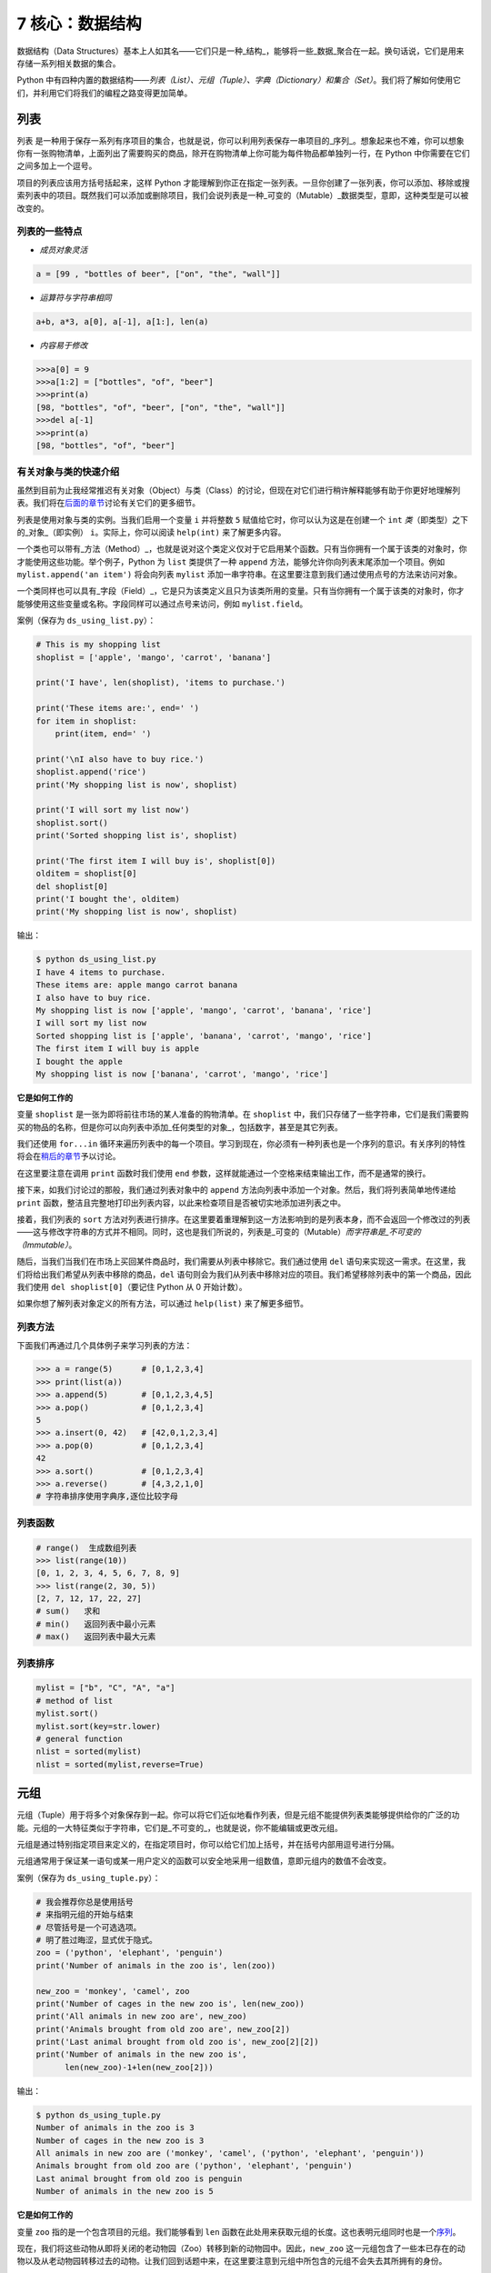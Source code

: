 7 核心：数据结构
================

数据结构（Data
Structures）基本上人如其名——它们只是一种_结构_，能够将一些_数据_聚合在一起。换句话说，它们是用来存储一系列相关数据的集合。

Python
中有四种内置的数据结构——\ *列表（List）、元组（Tuple）、字典（Dictionary）和集合（Set）*\ 。我们将了解如何使用它们，并利用它们将我们的编程之路变得更加简单。

列表
----

``列表``
是一种用于保存一系列有序项目的集合，也就是说，你可以利用列表保存一串项目的_序列_。想象起来也不难，你可以想象你有一张购物清单，上面列出了需要购买的商品，除开在购物清单上你可能为每件物品都单独列一行，在
Python 中你需要在它们之间多加上一个逗号。

项目的列表应该用方括号括起来，这样 Python
才能理解到你正在指定一张列表。一旦你创建了一张列表，你可以添加、移除或搜索列表中的项目。既然我们可以添加或删除项目，我们会说列表是一种_可变的（Mutable）_数据类型，意即，这种类型是可以被改变的。

列表的一些特点
~~~~~~~~~~~~~~

-  *成员对象灵活*

.. code:: python

   a = [99 , "bottles of beer", ["on", "the", "wall"]]

-  *运算符与字符串相同*

.. code:: python

   a+b, a*3, a[0], a[-1], a[1:], len(a)

-  *内容易于修改*

.. code:: python

   >>>a[0] = 9
   >>>a[1:2] = ["bottles", "of", "beer"]
   >>>print(a)
   [98, "bottles", "of", "beer", ["on", "the", "wall"]]
   >>>del a[-1]
   >>>print(a)
   [98, "bottles", "of", "beer"]

有关对象与类的快速介绍
~~~~~~~~~~~~~~~~~~~~~~

虽然到目前为止我经常推迟有关对象（Object）与类（Class）的讨论，但现在对它们进行稍许解释能够有助于你更好地理解列表。我们将在\ `后面的章节 <https://github.com/WuShichao/a-byte-of-python-bnu/tree/4e7952bd0b5a028cd3149f9b9cff837f08531314/14.oop.md#oop>`__\ 讨论有关它们的更多细节。

列表是使用对象与类的实例。当我们启用一个变量 ``i`` 并将整数 ``5``
赋值给它时，你可以认为这是在创建一个 ``int``
*类*\ （即类型）之下的_对象_（即实例） ``i``\ 。实际上，你可以阅读
``help(int)`` 来了解更多内容。

一个类也可以带有_方法（Method）_，也就是说对这个类定义仅对于它启用某个函数。只有当你拥有一个属于该类的对象时，你才能使用这些功能。举个例子，Python
为 ``list`` 类提供了一种 ``append``
方法，能够允许你向列表末尾添加一个项目。例如
``mylist.append('an item')`` 将会向列表 ``mylist``
添加一串字符串。在这里要注意到我们通过使用点号的方法来访问对象。

一个类同样也可以具有_字段（Field）_，它是只为该类定义且只为该类所用的变量。只有当你拥有一个属于该类的对象时，你才能够使用这些变量或名称。字段同样可以通过点号来访问，例如
``mylist.field``\ 。

案例（保存为 ``ds_using_list.py``\ ）：

.. code:: python

   # This is my shopping list
   shoplist = ['apple', 'mango', 'carrot', 'banana']

   print('I have', len(shoplist), 'items to purchase.')

   print('These items are:', end=' ')
   for item in shoplist:
       print(item, end=' ')

   print('\nI also have to buy rice.')
   shoplist.append('rice')
   print('My shopping list is now', shoplist)

   print('I will sort my list now')
   shoplist.sort()
   print('Sorted shopping list is', shoplist)

   print('The first item I will buy is', shoplist[0])
   olditem = shoplist[0]
   del shoplist[0]
   print('I bought the', olditem)
   print('My shopping list is now', shoplist)

输出：

.. code:: text

   $ python ds_using_list.py
   I have 4 items to purchase.
   These items are: apple mango carrot banana
   I also have to buy rice.
   My shopping list is now ['apple', 'mango', 'carrot', 'banana', 'rice']
   I will sort my list now
   Sorted shopping list is ['apple', 'banana', 'carrot', 'mango', 'rice']
   The first item I will buy is apple
   I bought the apple
   My shopping list is now ['banana', 'carrot', 'mango', 'rice']

**它是如何工作的**

变量 ``shoplist`` 是一张为即将前往市场的某人准备的购物清单。在
``shoplist``
中，我们只存储了一些字符串，它们是我们需要购买的物品的名称，但是你可以向列表中添加_任何类型的对象_，包括数字，甚至是其它列表。

我们还使用 ``for...in``
循环来遍历列表中的每一个项目。学习到现在，你必须有一种列表也是一个序列的意识。有关序列的特性将会在\ `稍后的章节 <07.data_structures.md#sequence>`__\ 予以讨论。

在这里要注意在调用 ``print`` 函数时我们使用 ``end``
参数，这样就能通过一个空格来结束输出工作，而不是通常的换行。

接下来，如我们讨论过的那般，我们通过列表对象中的 ``append``
方法向列表中添加一个对象。然后，我们将列表简单地传递给 ``print``
函数，整洁且完整地打印出列表内容，以此来检查项目是否被切实地添加进列表之中。

接着，我们列表的 ``sort``
方法对列表进行排序。在这里要着重理解到这一方法影响到的是列表本身，而不会返回一个修改过的列表——这与修改字符串的方式并不相同。同时，这也是我们所说的，列表是_可变的（Mutable）\ *而字符串是_不可变的（Immutable）*\ 。

随后，当我们当我们在市场上买回某件商品时，我们需要从列表中移除它。我们通过使用
``del``
语句来实现这一需求。在这里，我们将给出我们希望从列表中移除的商品，\ ``del``
语句则会为我们从列表中移除对应的项目。我们希望移除列表中的第一个商品，因此我们使用
``del shoplist[0]``\ （要记住 Python 从 0 开始计数）。

如果你想了解列表对象定义的所有方法，可以通过 ``help(list)``
来了解更多细节。

列表方法
~~~~~~~~

下面我们再通过几个具体例子来学习列表的方法：

.. code:: python

   >>> a = range(5)      # [0,1,2,3,4]
   >>> print(list(a))
   >>> a.append(5)       # [0,1,2,3,4,5]
   >>> a.pop()           # [0,1,2,3,4]
   5
   >>> a.insert(0, 42)   # [42,0,1,2,3,4]
   >>> a.pop(0)          # [0,1,2,3,4]
   42
   >>> a.sort()          # [0,1,2,3,4]
   >>> a.reverse()       # [4,3,2,1,0]
   # 字符串排序使用字典序,逐位比较字母

列表函数
~~~~~~~~

.. code:: python

   # range()  生成数组列表
   >>> list(range(10))
   [0, 1, 2, 3, 4, 5, 6, 7, 8, 9]
   >>> list(range(2, 30, 5))
   [2, 7, 12, 17, 22, 27] 
   # sum()   求和
   # min()   返回列表中最小元素
   # max()   返回列表中最大元素

列表排序
~~~~~~~~

.. code:: python

   mylist = ["b", "C", "A", "a"]
   # method of list
   mylist.sort()
   mylist.sort(key=str.lower)
   # general function
   nlist = sorted(mylist)
   nlist = sorted(mylist,reverse=True)

元组
----

元组（Tuple）用于将多个对象保存到一起。你可以将它们近似地看作列表，但是元组不能提供列表类能够提供给你的广泛的功能。元组的一大特征类似于字符串，它们是_不可变的_，也就是说，你不能编辑或更改元组。

元组是通过特别指定项目来定义的，在指定项目时，你可以给它们加上括号，并在括号内部用逗号进行分隔。

元组通常用于保证某一语句或某一用户定义的函数可以安全地采用一组数值，意即元组内的数值不会改变。

案例（保存为 ``ds_using_tuple.py``\ ）：

.. code:: python

   # 我会推荐你总是使用括号
   # 来指明元组的开始与结束
   # 尽管括号是一个可选选项。
   # 明了胜过晦涩，显式优于隐式。
   zoo = ('python', 'elephant', 'penguin')
   print('Number of animals in the zoo is', len(zoo))

   new_zoo = 'monkey', 'camel', zoo
   print('Number of cages in the new zoo is', len(new_zoo))
   print('All animals in new zoo are', new_zoo)
   print('Animals brought from old zoo are', new_zoo[2])
   print('Last animal brought from old zoo is', new_zoo[2][2])
   print('Number of animals in the new zoo is',
         len(new_zoo)-1+len(new_zoo[2]))

输出：

.. code:: text

   $ python ds_using_tuple.py
   Number of animals in the zoo is 3
   Number of cages in the new zoo is 3
   All animals in new zoo are ('monkey', 'camel', ('python', 'elephant', 'penguin'))
   Animals brought from old zoo are ('python', 'elephant', 'penguin')
   Last animal brought from old zoo is penguin
   Number of animals in the new zoo is 5

**它是如何工作的**

变量 ``zoo`` 指的是一个包含项目的元组。我们能够看到 ``len``
函数在此处用来获取元组的长度。这也表明元组同时也是一个\ `序列 <07.data_structures.md#sequence>`__\ 。

现在，我们将这些动物从即将关闭的老动物园（Zoo）转移到新的动物园中。因此，\ ``new_zoo``
这一元组包含了一些本已存在的动物以及从老动物园转移过去的动物。让我们回到话题中来，在这里要注意到元组中所包含的元组不会失去其所拥有的身份。

如同我们在列表里所做的那般，我们可以通过在方括号中指定项目所处的位置来访问元组中的各个项目。这种使用方括号的形式被称作_索引（Indexing）_运算符。我们通过指定
``new_zoo[2]`` 来指定 ``new_zoo`` 中的第三个项目，我们也可以通过指定
``new_zoo[2][2]`` 来指定 ``new_zoo``
元组中的第三个项目中的第三个项目。一旦你习惯了这种语法你就会觉得这其实非常简单。

   **包含 0 或 1 个项目的元组**

   一个空的元组由一对圆括号构成，就像 ``myempty = ()``
   这样。然而，一个只拥有一个项目的元组并不像这样简单。你必须在第一个（也是唯一一个）项目的后面加上一个逗号来指定它，如此一来
   Python
   才可以识别出在这个表达式想表达的究竟是一个元组还是只是一个被括号所环绕的对象，也就是说，如果你想指定一个包含项目
   ``2`` 的元组，你必须指定 ``singleton = (2, )``\ 。

..

   **针对 Perl 程序员的提示**

   列表中的列表不会丢失其标识，即列表不会像在 Perl
   里那般会被打散（Flattened）。这同样也适用于元组中的元组、列表中的元组或元组中的列表等等情况。对于
   Python 而言，它们只是用一个对象来存储另一个对象，不过仅此而已。

字典
----

字典就像一本地址簿，如果你知道了他或她的姓名，你就可以在这里找到其地址或是能够联系上对方的更多详细信息，换言之，我们将_键值（Keys）\ *（即姓名）与_值（Values）*\ （即地址等详细信息）联立到一起。在这里要注意到键值必须是唯一的，正如在现实中面对两个完全同名的人你没办法找出有关他们的正确信息。

另外要注意的是你只能使用不可变的对象（如字符串）作为字典的键值，但是你可以使用可变或不可变的对象作为字典中的值。基本上这段话也可以翻译为你只能使用简单对象作为键值。

在字典中，你可以通过使用符号构成 ``d = {key : value1 , key2 : value2}``
这样的形式，来成对地指定键值与值。在这里要注意到成对的键值与值之间使用冒号分隔，而每一对键值与值则使用逗号进行区分，它们全都由一对花括号括起。

另外需要记住，字典中的成对的键值—值配对不会以任何方式进行排序。如果你希望为它们安排一个特别的次序，只能在使用它们之前自行进行排序。

你将要使用的字典是属于 ``dict`` 类下的实例或对象。

案例（保存为 ``ds_using_dict.py``\ ）：

.. code:: python

   # “ab”是地址（Address）簿（Book）的缩写

   ab = {
       'Swaroop': 'swaroop@swaroopch.com',
       'Larry': 'larry@wall.org',
       'Matsumoto': 'matz@ruby-lang.org',
       'Spammer': 'spammer@hotmail.com'
   }

   print("Swaroop's address is", ab['Swaroop'])

   # 删除一对键值—值配对
   del ab['Spammer']

   print('\nThere are {} contacts in the address-book\n'.format(len(ab)))

   for name, address in ab.items():
       print('Contact {} at {}'.format(name, address))

   # 添加一对键值—值配对
   ab['Guido'] = 'guido@python.org'

   if 'Guido' in ab:
       print("\nGuido's address is", ab['Guido'])

输出：

.. code:: text

   $ python ds_using_dict.py
   Swaroop's address is swaroop@swaroopch.com

   There are 3 contacts in the address-book

   Contact Swaroop at swaroop@swaroopch.com
   Contact Matsumoto at matz@ruby-lang.org
   Contact Larry at larry@wall.org

   Guido's address is guido@python.org

**它是如何工作的**

我们通过已经讨论过的符号体系来创建字典
``ab``\ 。然后我们通过使用索引运算符来指定某一键值以访问相应的键值—值配对，有关索引运算符的方法我们已经在列表与元组部分讨论过了。你可以观察到这之中的语法非常简单。

我们可以通过我们的老朋友——\ ``del``
语句——来删除某一键值—值配对。我们只需指定字典、包含需要删除的键值名称的索引算符，并将其传递给
``del`` 语句。这一操作不需要你知道与该键值相对应的值。

接着，我们通过使用字典的 ``items``
方法来访问字典中的每一对键值—值配对信息，这一操作将返回一份包含元组的列表，每一元组中则包含了每一对相应的信息——键值以及其相应的值。我们检索这一配对，并通过
``for...in`` 循环将每一对配对的信息相应地分配给 ``name`` 与 ``address``
变量，并将结果打印在 ``for`` 代码块中。

如果想增加一堆新的键值—值配对，我们可以简单地通过使用索引运算符访问一个键值并为其分配与之相应的值，就像我们在上面的例子中对
Guido 键值所做的那样。

我们可以使用 ``in`` 运算符来检查某对键值—值配对是否存在。

要想了解有关 ``dict`` 类的更多方法，请参阅 ``help(dict)``\ 。

   **关键字参数与字典**

   如果你曾在你的函数中使用过关键词参数，那么你就已经使用过字典了！你只要这么想——你在定义函数时的参数列表时，就指定了相关的键值—值配对。当你在你的函数中访问某一变量时，它其实就是在访问字典中的某个键值。（在编译器设计的术语中，这叫作_符号表（Symbol
   Table）_）

字典构造
~~~~~~~~

.. code:: python

   sub = {'zhao':1, 'li':2, 'qian':3}
   print(sub)
   sub = dict(zhao = 1, li = 2, qian = 3)
   print(sub)
   keys = ['zhao', 'li', 'qian', 'sun']
   vals = [1, 2 ,3, 4]
   sub = dict(zip(keys,vals))
   print(sub)

字典方法
~~~~~~~~

.. code:: python

   # Keys, values, items:
   d.keys()  -> ["duck", "back"]
   d.values()  -> ["duik", "rug"]
   d.items() -> [("duck","duik"), ("back","rug")]
   # 存在性检验
   d.has_key("duck") -> 1; d.has_key("spam") -> 0
   # 键值类型均随意
   {"name":"Guido", "age":43, ("hello","world"):1, 42:"yes", "flag":["red", "white", "blue"]}

字典遍历
~~~~~~~~

.. code:: python

   d = dict(a=12, b="abc",c=15)
   print(d)
   for item in d.items():
       print(item)
   for key in d:
       print(key,d[key])
   for value in d.values():
       print(value)

字典排序
~~~~~~~~

.. code:: python

   disordered = {10: 'b', 3: 'a', 5: 'c'}
   sorted_dict = {k: disordered[k] for k in sorted(disordered)}
   print(sorted_dict)
   sorted_dict = sorted([(v,k) for (k,v) in disordered.items()], reverse=True)
   print(sorted_dict)

.. _sequence:

序列
----

列表、元组和字符串可以看作序列（Sequence）的某种表现形式，可是究竟什么是序列，它又有什么特别之处？

序列的主要功能是_资格测试（Membership Test）\ *（也就是 ``in`` 与
``not in`` 表达式）和_索引操作（Indexing
Operations）*\ ，它们能够允许我们直接获取序列中的特定项目。

上面所提到的序列的三种形态——列表、元组与字符串，同样拥有一种_切片（Slicing）_运算符，它能够允许我们序列中的某段切片——也就是序列之中的一部分。

案例（保存为 ``ds_seq.py``\ ）：

.. code:: python

   shoplist = ['apple', 'mango', 'carrot', 'banana']
   name = 'swaroop'

   # Indexing or 'Subscription' operation #
   # 索引或“下标（Subscription）”操作符 #
   print('Item 0 is', shoplist[0])
   print('Item 1 is', shoplist[1])
   print('Item 2 is', shoplist[2])
   print('Item 3 is', shoplist[3])
   print('Item -1 is', shoplist[-1])
   print('Item -2 is', shoplist[-2])
   print('Character 0 is', name[0])

   # Slicing on a list #
   print('Item 1 to 3 is', shoplist[1:3])
   print('Item 2 to end is', shoplist[2:])
   print('Item 1 to -1 is', shoplist[1:-1])
   print('Item start to end is', shoplist[:])

   # 从某一字符串中切片 #
   print('characters 1 to 3 is', name[1:3])
   print('characters 2 to end is', name[2:])
   print('characters 1 to -1 is', name[1:-1])
   print('characters start to end is', name[:])

输出：

.. code:: text

   $ python ds_seq.py
   Item 0 is apple
   Item 1 is mango
   Item 2 is carrot
   Item 3 is banana
   Item -1 is banana
   Item -2 is carrot
   Character 0 is s
   Item 1 to 3 is ['mango', 'carrot']
   Item 2 to end is ['carrot', 'banana']
   Item 1 to -1 is ['mango', 'carrot']
   Item start to end is ['apple', 'mango', 'carrot', 'banana']
   characters 1 to 3 is wa
   characters 2 to end is aroop
   characters 1 to -1 is waroo
   characters start to end is swaroop

**它是如何工作的**

首先，我们已经了解了如何通过使用索引来获取序列中的各个项目。这也被称作_下标操作（Subscription
Operation）_。如上所示，每当你在方括号中为序列指定一个数字，Python
将获取序列中与该位置编号相对应的项目。要记得 Python 从 0 开始计数。因此
``shoplist[0]`` 将获得 ``shoplist`` 序列中的第一个项目，而
``shoplist[3]`` 将获得第四个项目。

索引操作也可以使用负数，在这种情况下，位置计数将从队列的末尾开始。因此，\ ``shoplist[-1]``
指的是序列的最后一个项目，\ ``shoplist[-2]``
将获取序列中倒数第二个项目。

你需要通过指定序列名称来进行序列操作，在指定时序列名称后面可以跟一对数字——这是可选的操作，这一对数字使用方括号括起，并使用冒号分隔。在这里需要注意，它与你至今为止使用的索引操作显得十分相像。但是你要记住数字是可选的，冒号却不是。

在切片操作中，第一个数字（冒号前面的那位）指的是切片开始的位置，第二个数字（冒号后面的那位）指的是切片结束的位置。如果第一位数字没有指定，Python
将会从序列的起始处开始操作。如果第二个数字留空，Python
将会在序列的末尾结束操作。要注意的是切片操作会在开始处返回
*start*\ ，并在 *end*
前面的位置结束工作。也就是说，序列切片将包括起始位置，但不包括结束位置。

因此，\ ``shoplist[1:3]`` 返回的序列的一组切片将从位置 1 开始，包含位置
2 并在位置 3
时结束，因此，这块_切片_返回的是两个项目。类似地，\ ``shoplist[:]``
返回的是整个序列。

你同样可以在切片操作中使用负数位置。使用负数时位置将从序列末端开始计算。例如，\ ``shoplist[:-1]``
强返回一组序列切片，其中不包括序列的最后一项项目，但其它所有项目都包含其中。

你同样可以在切片操作中提供第三个参数，这一参数将被视为切片的_步长（Step）_（在默认情况下，步长大小为
1）：

.. code:: python

   >>> shoplist = ['apple', 'mango', 'carrot', 'banana']
   >>> shoplist[::1]
   ['apple', 'mango', 'carrot', 'banana']
   >>> shoplist[::2]
   ['apple', 'carrot']
   >>> shoplist[::3]
   ['apple', 'banana']
   >>> shoplist[::-1]
   ['banana', 'carrot', 'mango', 'apple']

你会注意到当步长为 2 时，我们得到的是第 0、2、4…… 位项目。当步长为 3
时，我们得到的是第 0、3……位项目。

你可以在 Python
解释器中交互地尝试不同的切片方式的组合，这将帮助你立即看到结果。序列的一大优点在于你可以使用同样的方式访问元组、列表与字符串。

集合
----

集合（Set）是简单对象的_无序_集合（Collection）。当集合中的项目存在与否比起次序或其出现次数更加重要时，我们就会使用集合。

通过使用集合，你可以测试某些对象的资格或情况，检查它们是否是其它集合的子集，找到两个集合的交集，等等。

.. code:: python

   >>> bri = set(['brazil', 'russia', 'india'])
   >>> 'india' in bri
   True
   >>> 'usa' in bri
   False
   >>> bric = bri.copy()
   >>> bric.add('china')
   >>> bric.issuperset(bri)
   True
   >>> bri.remove('russia')
   >>> bri & bric # OR bri.intersection(bric)
   {'brazil', 'india'}

**它是如何工作的**

这个案例几乎不言自明，因为它涉及的是学校所教授的数学里的基础集合知识。

引用
----

当你创建了一个对象并将其分配给某个变量时，变量只会_查阅（Refer）_某个对象，并且它也不会代表对象本身。也就是说，变量名只是指向你计算机内存中存储了相应对象的那一部分。这叫作将名称_绑定（Binding）_给那一个对象。

一般来说，你不需要去关心这个，不过由于这一引用操作困难会产生某些微妙的效果，这是需要你注意的：

案例（保存为 ``ds_reference.py``\ ）：

.. code:: python

   print('Simple Assignment')
   shoplist = ['apple', 'mango', 'carrot', 'banana']
   # mylist 只是指向同一对象的另一种名称
   mylist = shoplist

   # 我购买了第一项项目，所以我将其从列表中删除
   del shoplist[0]

   print('shoplist is', shoplist)
   print('mylist is', mylist)
   # 注意到 shoplist 和 mylist 二者都
   # 打印出了其中都没有 apple 的同样的列表，以此我们确认
   # 它们指向的是同一个对象

   print('Copy by making a full slice')
   # 通过生成一份完整的切片制作一份列表的副本
   mylist = shoplist[:]
   # 删除第一个项目
   del mylist[0]

   print('shoplist is', shoplist)
   print('mylist is', mylist)
   # 注意到现在两份列表已出现不同

输出：

.. code:: text

   $ python ds_reference.py
   Simple Assignment
   shoplist is ['mango', 'carrot', 'banana']
   mylist is ['mango', 'carrot', 'banana']
   Copy by making a full slice
   shoplist is ['mango', 'carrot', 'banana']
   mylist is ['carrot', 'banana']

**它是如何工作的**

大部分解释已经在注释中提供。

你要记住如果你希望创建一份诸如序列等复杂对象的副本（而非整数这种简单的_对象（Object）_），你必须使用切片操作来制作副本。如果你仅仅是将一个变量名赋予给另一个名称，那么它们都将“查阅”同一个对象，如果你对此不够小心，那么它将造成麻烦。

   **针对 Perl 程序员的提示**

   要记住列表的赋值语句\ **不会**\ 创建一份副本。你必须使用切片操作来生成一份序列的副本。

.. _more-strings:

有关字符串的更多内容
--------------------

在早些时候我们已经详细讨论过了字符串。还有什么可以知道的吗？还真有，想必你还不知道字符串同样也是一种对象，并且它也具有自己的方法，可以做到检查字符串中的一部分或是去掉空格等几乎一切事情！

你在程序中使用的所有字符串都是 ``str``
类下的对象。下面的案例将演示这种类之下一些有用的方法。要想获得这些方法的完成清单，你可以查阅
``help(str)``\ 。

案例（保存为 ``ds_str_methods.py``\ ）：

.. code:: python

   # 这是一个字符串对象
   name = 'Swaroop'

   if name.startswith('Swa'):
       print('Yes, the string starts with "Swa"')

   if 'a' in name:
       print('Yes, it contains the string "a"')

   if name.find('war') != -1:
       print('Yes, it contains the string "war"')

   delimiter = '_*_'
   mylist = ['Brazil', 'Russia', 'India', 'China']
   print(delimiter.join(mylist))

输出：

.. code:: text

   $ python ds_str_methods.py
   Yes, the string starts with "Swa"
   Yes, it contains the string "a"
   Yes, it contains the string "war"
   Brazil_*_Russia_*_India_*_China

**它是如何工作的**

在这里，我们会看见一此操作中包含了好多字符串方法。\ ``startswith``
方法用于查找字符串是否以给定的字符串内容开头。\ ``in``
运算符用以检查给定的字符串是否是查询的字符串中的一部分。

``find``
方法用于定位字符串中给定的子字符串的位置。如果找不到相应的子字符串，\ ``find``
会返回 -1。``str`` 类同样还拥有一个简洁的方法用以
``联结（Join）``\ 序列中的项目，其中字符串将会作为每一项目之间的分隔符，并以此生成并返回一串更大的字符串。

总结
----

我们已经详细探讨了 Python
中内置的多种不同的数据结构。这些数据结构对于编写大小适中的 Python
程序而言至关重要。

